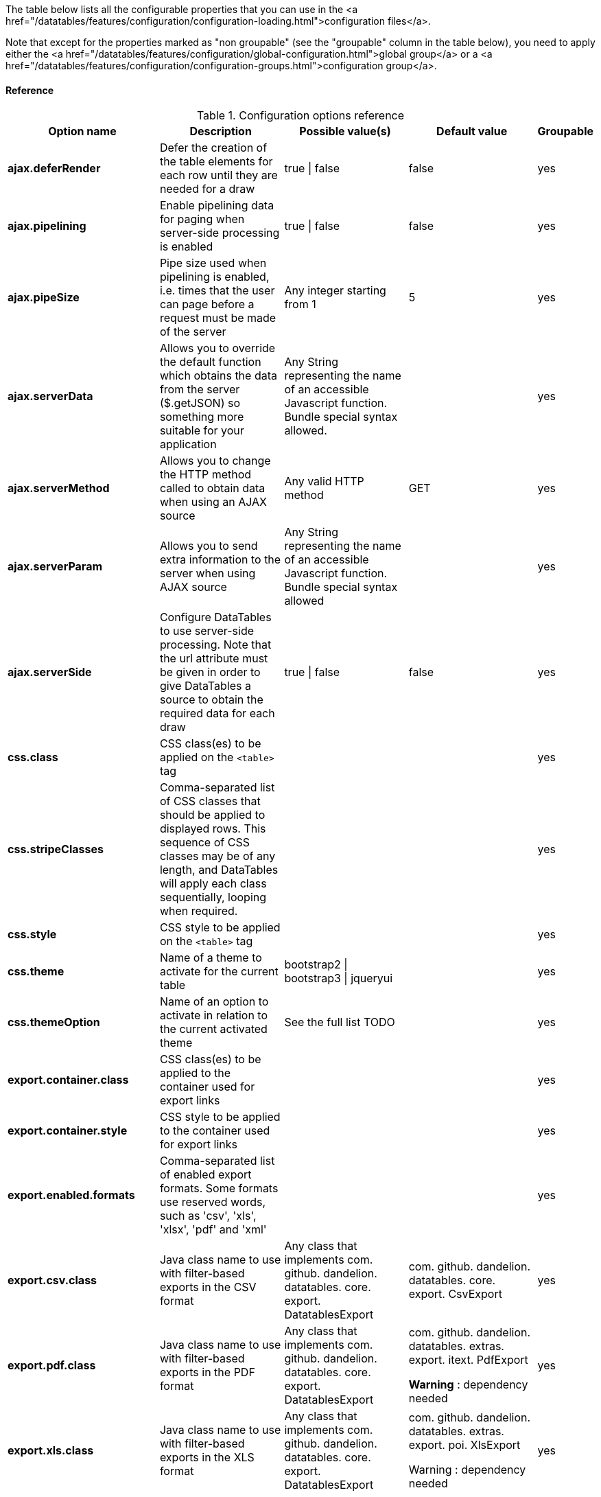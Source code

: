 The table below lists all the configurable properties that you can use in the
   <a href="/datatables/features/configuration/configuration-loading.html">configuration files</a>.

Note that except for the properties marked as "non groupable" (see
   the "groupable" column in the table below), you need to apply either
   the <a
      href="/datatables/features/configuration/global-configuration.html">global
      group</a> or a <a
      href="/datatables/features/configuration/configuration-groups.html">configuration
      group</a>.

[discrete]
==== Reference

.Configuration options reference
[cols="1,9,1,1,1"]
|===
|Option name |Description |Possible value(s) |Default value |Groupable

|[[opt-ajax.deferRender]]*ajax.deferRender*
|Defer the creation of the table elements for each row until they are needed for a draw
|true \| false
|false
|yes

|[[opt-ajax.pipelining]]*ajax.pipelining*
|Enable pipelining data for paging when server-side processing is enabled
|true \| false
|false
|yes

|[[opt-ajax.pipeSize]]*ajax.pipeSize*
|Pipe size used when pipelining is enabled, i.e. times that the user can page before a request must be made of the server
|Any integer starting from 1
|5
|yes

|[[opt-ajax.serverData]]*ajax.serverData*
|Allows you to override the default function which obtains the data from the server ($.getJSON) so something more suitable for your application
|Any String representing the name of an accessible Javascript function. Bundle special syntax allowed.
|
|yes

|[[opt-ajax.serverMethod]]*ajax.serverMethod*
|Allows you to change the HTTP method called to obtain data when using an AJAX source
|Any valid HTTP method
|GET
|yes

|[[opt-ajax.serverParam]]*ajax.serverParam*
|Allows you to send extra information to the server when using AJAX source
|Any String representing the name of an accessible Javascript function. Bundle special syntax allowed
|
|yes

|[[opt-ajax.serverSide]]*ajax.serverSide*
|Configure DataTables to use server-side processing. Note that the url attribute must be given in order to give DataTables a source to obtain the required data for each draw
|true \| false
|false
|yes

|[[opt-css.class]]*css.class*
|CSS class(es) to be applied on the `<table>` tag
|
|
|yes

|[[opt-css.stripeClasses]]*css.stripeClasses*
|Comma-separated list of CSS classes that should be applied to displayed rows. This sequence of CSS classes may be of any length, and DataTables will apply each class sequentially, looping when required.
|
|
|yes

|[[opt-css.style]]*css.style*
|CSS style to be applied on the `<table>` tag
|
|
|yes

|[[opt-css.theme]]*css.theme*
|Name of a theme to activate for the current table
|bootstrap2 \| bootstrap3 \| jqueryui
|
|yes

|[[opt-css.themeOption]]*css.themeOption*
|Name of an option to activate in relation to the current activated theme
|See the full list TODO
|
|yes

|[[opt-export.container.class]]*export.container.class*
|CSS class(es) to be applied to the container used for export links
|
|
|yes

|[[opt-export.container.style]]*export.container.style*
|CSS style to be applied to the container used for export links
|
|
|yes

|[[opt-export.enabled.formats]]*export.enabled.formats*
|Comma-separated list of enabled export formats. Some formats use reserved words, such as 'csv', 'xls', 'xlsx', 'pdf' and 'xml'
|
|
|yes

|[[opt-export.csv.class]]*export.csv.class*
|Java class name to use with filter-based exports in the CSV format
|Any class that implements com. github. dandelion. datatables. core. export. DatatablesExport
|com. github. dandelion. datatables. core. export. CsvExport
|yes

|[[opt-export.pdf.class]]*export.pdf.class*
|Java class name to use with filter-based exports in the PDF format
|Any class that implements com. github. dandelion. datatables. core. export. DatatablesExport
|com. github. dandelion. datatables. extras. export. itext. PdfExport

*Warning* : dependency needed
|yes

|[[opt-export.xls.class]]*export.xls.class*
|Java class name to use with filter-based exports in the XLS format
|Any class that implements com. github. dandelion. datatables. core. export. DatatablesExport
|com. github. dandelion. datatables. extras. export. poi. XlsExport

Warning : dependency needed
|yes

|[[opt-export.xlsx.class]]*export.xlsx.class*
|Java class name to use with filter-based exports in the XLSX format
|Any class that implements com. github. dandelion. datatables. core. export. DatatablesExport
|com. github. dandelion. datatables. extras. export. poi. XlsxExport

Warning : dependency needed
|yes

|[[opt-export.xml.class]]*export.xml.class*
|Java class name to use with filter-based exports in the XML format
|Any class that implements com. github. dandelion. datatables. core. export. DatatablesExport
|com. github. dandelion. datatables. core. export. XmlExport
|yes

|[[opt-feature.appear]]*feature.appear*
|Display mode used when the table has finished loading and must appear in the page. A duration can be set (in milliseconds) if the display mode is set to fadein
|block \| fadein[,duration]
|fadein
|yes

|[[opt-feature.autoWidth]]*feature.autoWidth*
|Enable or disable automatic column width calculation
|true \| false
|true
|yes

|[[opt-feature.displayLength]]*feature.displayLength*
|Number of rows to display on a single page when using pagination
|
|10
|yes

|[[opt-feature.dom]]*feature.dom*
|Allows you to specify exactly where in the DOM you want DataTables to inject the various controls it adds to the page (for example you might want the pagination controls at the top of the table)
|
|lfrtip
|yes

|[[opt-feature.filterable]]*feature.filterable*
|Enable or disable global filtering of data
|true \| false
|true
|yes

|[[opt-feature.filterClearSelector]]*feature.filterClearSelector*
|jQuery selector targeting the element on which a 'click' event will be bound to trigger the clearing of all filter elements
|Any jQuery selector
|
|yes

|[[opt-feature.filterDelay]]*feature.filterDelay*
|Delay (in milliseconds) to be used before the AJAX call is performed to obtain data
|
|500ms
|yes

|[[opt-feature.filterPlaceHolder]]*feature.filterPlaceHolder*
|Placeholder used to hold the individual column filtering elements
|head_before \| head_after \| foot \| none
|foot
|yes

|[[opt-feature.filterSelector]]*feature.filterSelector*
|jQuery selector targeting the element on which a 'click' event will be bound to trigger the filtering
|Any jQuery selector
|
|yes

|[[opt-feature.info]]*feature.info*
|Enable or disable the table information display. This shows information about the data that is currently visible on the page, including information about filtered data if that action is being performed
|true \| false
|true
|yes

|[[opt-feature.jqueryUi]]*feature.jqueryUi*
|Enable jQuery UI ThemeRoller support
|true \| false
|false	
|yes

|[[opt-feature.lengthChange]]*feature.lengthChange*
|If pageable is set to true, allows the end user to select the size of a formatted page from a select menu (sizes are 10, 25, 50 and 100)
|true \| false
|true	
|yes

|[[opt-feature.lengthMenu]]*feature.lengthMenu*
|Specify the entries in the length drop down menu that DataTables show when pagination is enabled
|
|10,25,50,100	
|yes

|[[opt-feature.pageable]]*feature.pageable*
|Enable or disable pagination
|true \| false
|true	
|yes

|[[opt-feature.paginationType]]*feature.paginationType*
|Name of the pagination interaction methods which present different page controls to the end user
|two_button \| full_numbers \| four_button \| bootstrap \| scrolling \| input \| listbox \| extJs \| bootstrap_full_numbers \| bootstrap_four_button
|two_button	
|yes

|[[opt-feature.processing]]*feature.processing*
|Enable or disable the display of a 'processing' indicator when the table is being processed (e.g. a sort). This is particularly useful for tables with large amounts of data where it can take a noticeable amount of time to sort the entries
|true \| false
|false
|yes

|[[opt-feature.scrollCollapse]]*feature.scrollCollapse*
|When vertical (y) scrolling is enabled, DataTables will force the height of the table's viewport to the given height at all times (useful for layout). However, this can look odd when filtering data down to a small data set, and the footer is left "floating" further down. This parameter (when enabled) will cause DataTables to collapse the table's viewport down when the result set will fit within the given Y height
|true \| false
|false
|yes

|[[opt-feature.scrollX]]*feature.scrollX*
|Enable horizontal scrolling. When a table is too wide to fit into a certain layout, or you have a large number of columns in the table, you can enable x-scrolling to show the table in a viewport, which can be scrolled
|Any CSS unit, or a number (in which case it will be treated as a pixel measurement)
|Empty string, i.e. disabled
|yes

|[[opt-feature.scrollXInner]]*feature.scrollXInner*
|Use more width than it might otherwise do when x-scrolling is enabled
|
|
|yes

|[[opt-feature.scrollY]]*feature.scrollY*
|Enable vertical scrolling. Vertical scrolling will constrain the DataTable to the given height, and enable scrolling for any data which overflows the current viewport. This can be used as an alternative to paging to display a lot of data in a small area (although paging and scrolling can both be enabled at the same time)
|Any CSS unit, or a number (in which case it will be treated as a pixel measurement)
|Empty string, i.e. disabled
|yes

|[[opt-feature.sortable]]*feature.sortable*
|Enable or disable sorting of columns. Sorting of individual columns can be disabled by the "sortable" attribute of column tag
|true \| false
|true
|yes

|[[opt-feature.stateSave]]*feature.stateSave*
|When enabled a cookie will be used to save table display information such as pagination information, display length, filtering and sorting. As such when the end user reloads the page the display display will match what thy had previously set up
|true \| false
|false
|yes

|[[opt-i18n.locale.resolver]]*i18n.locale.resolver*
|
|Any class implementing com. github. dandelion. datatables. core. i18n. LocaleResolver
|com. github. dandelion. datatables. core. i18n. StandardLocaleResolver
|No

|[[opt-i18n.message.resolver]]*i18n.message.resolver*
|
|Any class implementing com. github. dandelion. datatables. core. i18n. MessageResolver
|com. github. dandelion. datatables. jsp. i18n. JstlMessageResolver if the JSTL Jar is present in the classpath
|No

|[[opt-i18n.msg.aria.sortasc]]*i18n.msg.aria.sortasc*
|ARIA label that is added to the table headers when the column may be sorted ascending by activing the column (click or return when focused). Note that the column header is prefixed to this string
|
|": activate to sort column ascending"
|Yes

|[[opt-i18n.msg.aria.sortdesc]]*i18n.msg.aria.sortdesc*
|ARIA label that is added to the table headers when the column may be sorted descending by activing the column (click or return when focused). Note that the column header is prefixed to this string
|
|": activate to sort column descending"
|Yes

|[[opt-i18n.msg.emptytable]]*i18n.msg.emptytable*
|This string is shown in preference to msg.zerorecords when the table is empty of data (regardless of filtering). Note that this is an optional parameter - if it is not given, the value of msg.zerorecords will be used instead (either the default or given value)
|
|"No data available in table"
|Yes

|[[opt-i18n.msg.info]]*i18n.msg.info*
|This string gives information to the end user about the information that is current on display on the page. The START, END and TOTAL variables are all dynamically replaced as the table display updates, and can be freely moved or removed as the language requirements change
|
|"Showing _START_ to _END_ of _TOTAL_ entries"
|Yes

|[[opt-i18n.msg.info.empty]]*i18n.msg.info.empty*
|Display information string for when the table is empty. Typically the format of this string should match sInfo
|
|"Showing 0 to 0 of 0 entries"
|Yes

|[[opt-i18n.msg.info.filtered]]*i18n.msg.info.filtered*
|When a user filters the information in a table, this string is appended to the information (sInfo) to give an idea of how strong the filtering is. The variable MAX is dynamically updated
|
|"(filtered from _MAX_ total entries)"
|Yes

|[[opt-i18n.msg.info.postfix]]*i18n.msg.info.postfix*
|If can be useful to append extra information to the info string at times, and this variable does exactly that. This information will be appended to the sInfo (msg.info.empty and msg.info.filtered in whatever combination they are being used) at all times
|
|""
|Yes

|[[opt-i18n.msg.lengthMenu]]*i18n.msg.lengthMenu*
|Detail the action that will be taken when the drop down menu for the pagination length option is changed. The 'MENU' variable is replaced with a default select list of 10, 25, 50 and 100, and can be replaced with a custom select box if required
|
|"Show _MENU_ entries"
|Yes

|[[opt-i18n.msg.loadingrecords]]*i18n.msg.loadingrecords*
|When using Ajax sourced data and during the first draw when DataTables is gathering the data, this message is shown in an empty row in the table to indicate to the end user the data is being loaded. Note that this parameter is not used when loading data by server-side processing, just Ajax sourced data with client-side processing
|
|"Loading..."
|Yes

|[[opt-i18n.msg.paginate.first]]*i18n.msg.paginate.first*
|Text to use when using the 'full_numbers' type of pagination for the button to take the user to the first page
|
|"First"
|Yes

|[[opt-i18n.msg.paginate.last]]*i18n.msg.paginate.last*
|Text to use when using the 'full_numbers' type of pagination for the button to take the user to the last page
|
|"Last"
|Yes

|[[opt-i18n.msg.paginate.next]]*i18n.msg.paginate.next*
|Text to use for the 'next' pagination button (to take the user to the next page)
|
|"Next"
|Yes

|[[opt-i18n.msg.paginate.previous]]*i18n.msg.paginate.previous*
|Text to use for the 'previous' pagination button (to take the user to the previous page)
|
|"Previous"
|Yes

|[[opt-i18n.msg.processing]]*i18n.msg.processing*
|Text which is displayed when the table is processing a user action (usually a sort command or similar)
|
|"Processing..."
|Yes

|[[opt-i18n.msg.search]]*i18n.msg.search*
|Details the actions that will be taken when the user types into the filtering input text box. The variable "INPUT", if used in the string, is replaced with the HTML text box for the filtering input allowing control over where it appears in the string. If "INPUT" is not given then the input box is appended to the string automatically
|
|"Search:"
|Yes

|[[opt-i18n.msg.zerorecords]]*i18n.msg.zerorecords*
|Text shown inside the table records when the is no information to be displayed after filtering. sEmptyTable is shown when there is simply no information in the table at all (regardless of filtering)
|
|"No matching records found"
|Yes

|[[opt-main.extension.names]]*main.extension.names*
|Comma-separated names of extensions to register in all tables
|
|
|Yes

|[[opt-main.standalone]]*main.standalone*
|Flag allowing to use Dandelion-Datatables as a standalone library. Automatically excludes all vendor bundles. (lien)
|true \| false
|false
|No

|[[opt-plugin.fixedOffsetTop]]*plugin.fixedOffsetTop*
|(fixedHeader) Offset applied on the top
|
|
|Yes

|[[opt-plugin.fixedPosition]]*plugin.fixedPosition*
|(fixedHeader) Respectively fix the header, footer, left column, right column
|top \| bottom \| left \| right
|top
|Yes
|===


<div id="themeoptions">
   <p>
      Available theme options for the <code>jqueryui</code> theme:
   <code>blacktie</code>
   ,
   <code>blitzer</code>
   ,
   <code>cupertino</code>
   ,
   <code>darkhive</code>
   ,
   <code>dotluv</code>
   ,
   <code>eggplant</code>
   ,
   <code>excitebike</code>
   ,
   <code>flick</code>
   ,
   <code>hotsneaks</code>
   ,
   <code>humanity</code>
   ,
   <code>lefrog</code>
   ,
   <code>mintchoc</code>
   ,
   <code>overcast</code>
   ,
   <code>peppergrinder</code>
   ,
   <code>redmond</code>
   ,
   <code>smoothness</code>
   ,
   <code>southstreet</code>
   ,
   <code>start</code>
   ,
   <code>sunny</code>
   ,
   <code>swankypurse</code>
   ,
   <code>trontastic</code>
   ,
   <code>uidarkness</code>
   ,
   <code>uilightness</code>
   , and
   <code>vader</code>
   .
   </p>
   <p>
      Available theme options for the <code>bootstrap2</code> theme: <code>tablecloth</code>.
   </p>
</div>      